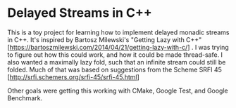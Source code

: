 #+OPTIONS: html-link-use-abs-url:nil html-postamble:auto html-preamble:t
#+OPTIONS: html-scripts:t html-style:t html5-fancy:nil tex:t
#+HTML_DOCTYPE: xhtml-strict
#+HTML_CONTAINER: div
#+DESCRIPTION:
#+KEYWORDS:
#+HTML_LINK_HOME:
#+HTML_LINK_UP:
#+HTML_MATHJAX:
#+HTML_HEAD: <link rel="stylesheet" type="text/css" href="http://sundev3.dev.bloomberg.com/~sdowney/smd-zenburn.css" />
#+HTML_HEAD_EXTRA:
#+SUBTITLE:
#+INFOJS_OPT:
#+CREATOR: <a href="http://www.gnu.org/software/emacs/">Emacs</a> 24.5.1 (<a href="http://orgmode.org">Org</a> mode 8.3.5)
#+LATEX_HEADER:

* Delayed Streams in C++

This is a toy project for learning how to implement delayed monadic streams in C++. It's inspired by Bartosz Milewski's "Getting Lazy with C++" [https://bartoszmilewski.com/2014/04/21/getting-lazy-with-c/] . I was trying to figure out how this could work, and how it could be made thread-safe. I also wanted a maximally lazy fold, such that an infinite stream could still be folded. Much of that was based on suggestions from the Scheme SRFI 45 [http://srfi.schemers.org/srfi-45/srfi-45.html]

Other goals were getting this working with CMake, Google Test, and Google Benchmark.
